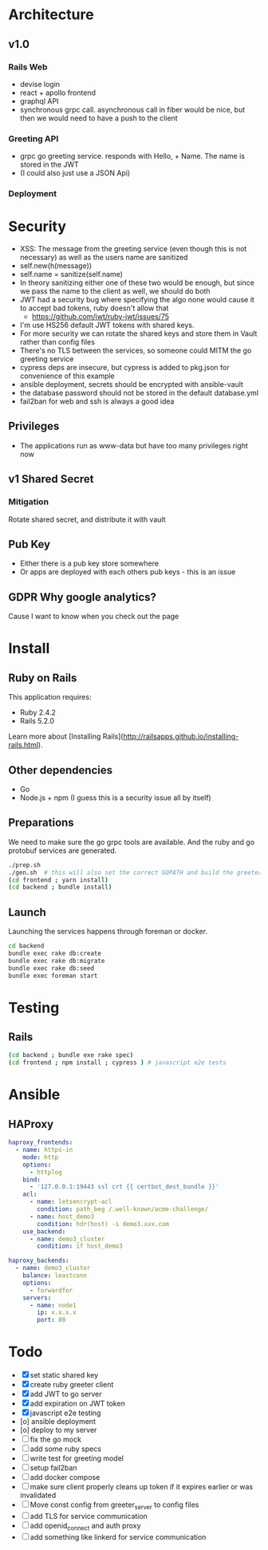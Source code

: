 * Architecture
** v1.0
*** Rails Web
    - devise login
    - react + apollo frontend
    - graphql API
    - synchronous grpc call. asynchronous call in fiber would be nice, but then we would need to have a push to the client
*** Greeting API
   - grpc go greeting service. responds with Hello, + Name.
     The name is stored in the JWT
   - (I could also just use a JSON Api)
*** Deployment
* Security
- XSS: The message from the greeting service (even though this is not necessary) as well as the users name are sanitized
- self.new(h(message))
- self.name = sanitize(self.name)
- In theory sanitizing either one of these two would be enough, but since we pass the name to the client as well, we should do both
- JWT had a security bug where specifying the algo none would cause it to accept bad tokens, ruby doesn't allow that
  - https://github.com/jwt/ruby-jwt/issues/75
- I'm use HS256 default JWT tokens with shared keys.
- For more security we can rotate the shared keys and store them in Vault rather than config files
- There's no TLS between the services, so someone could MITM the go greeting
 service
- cypress deps are insecure, but cypress is added to pkg.json for convenience of this example
- ansible deployment, secrets should be encrypted with ansible-vault
- the database password should not be stored in the default database.yml
- fail2ban for web and ssh is always a good idea
** Privileges
- The applications run as www-data but have too many privileges right now
** v1 Shared Secret
*** Mitigation
    Rotate shared secret, and distribute it with vault
** Pub Key
- Either there is a pub key store somewhere
- Or apps are deployed with each others pub keys - this is an issue
** GDPR Why google analytics?
Cause I want to know when you check out the page
* Install
** Ruby on Rails
This application requires:

- Ruby 2.4.2
- Rails 5.2.0

Learn more about [Installing Rails](http://railsapps.github.io/installing-rails.html).
** Other dependencies
- Go
- Node.js + npm (I guess this is a security issue all by itself)

** Preparations
We need to make sure the go grpc tools are available. And the ruby and go protobuf services are generated.
#+BEGIN_SRC sh
  ./prep.sh
  ./gen.sh  # this will also set the correct GOPATH and build the greeter
  (cd frontend ; yarn install)
  (cd backend ; bundle install)
#+END_SRC

** Launch
Launching the services happens through foreman or docker.
#+BEGIN_SRC sh
  cd backend
  bundle exec rake db:create
  bundle exec rake db:migrate
  bundle exec rake db:seed
  bundle exec foreman start
#+END_SRC

* Testing

** Rails
#+BEGIN_SRC sh
  (cd backend ; bundle exe rake spec)
  (cd frontend ; npm install ; cypress ) # javascript e2e tests

#+END_SRC

* Ansible

** HAProxy
#+BEGIN_SRC yaml
haproxy_frontends:
  - name: https-in
    mode: http
    options:
      - httplog
    bind:
      - '127.0.0.1:19443 ssl crt {{ certbot_dest_bundle }}'
    acl:
      - name: letsencrypt-acl
        condition: path_beg /.well-known/acme-challenge/
      - name: host_demo3
        condition: hdr(host) -i demo3.xxx.com
    use_backend:
      - name: demo3_cluster
        condition: if host_demo3

haproxy_backends:
  - name: demo3_cluster
    balance: leastconn
    options:
      - forwardfor
    servers:
      - name: node1
        ip: x.x.x.x
        port: 80
#+END_SRC

* Todo
  - [X] set static shared key
  - [X] create ruby greeter client
  - [X] add JWT to go server
  - [X] add expiration on JWT token
  - [X] javascript e2e testing
  - [o] ansible deployment
  - [o] deploy to my server
  - [ ] fix the go mock
  - [ ] add some ruby specs
  - [ ] write test for greeting model
  - [ ] setup fail2ban
  - [ ] add docker compose
  - [ ] make sure client properly cleans up token if it expires earlier or was invalidated
  - [ ] Move const config from greeter_server to config files
  - [ ] add TLS for service communication
  - [ ] add openid_connect and auth proxy
  - [ ] add something like linkerd for service communication
